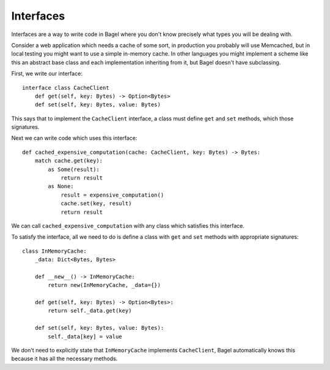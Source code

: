 Interfaces
==========

Interfaces are a way to write code in Bagel where you don't know precisely what
types you will be dealing with.

Consider a web application which needs a cache of some sort, in production you
probably will use Memcached, but in local testing you might want to use a
simple in-memory cache. In other languages you might implement a scheme like
this an abstract base class and each implementation inheriting from it, but
Bagel doesn't have subclassing.

First, we write our interface::

    interface class CacheClient
        def get(self, key: Bytes) -> Option<Bytes>
        def set(self, key: Bytes, value: Bytes)

This says that to implement the ``CacheClient`` interface, a class must define
``get`` and ``set`` methods, which those signatures.

Next we can write code which uses this interface::

    def cached_expensive_computation(cache: CacheClient, key: Bytes) -> Bytes:
        match cache.get(key):
            as Some(result):
                return result
            as None:
                result = expensive_computation()
                cache.set(key, result)
                return result

We can call ``cached_expensive_computation`` with any class which satisfies
this interface.

To satisfy the interface, all we need to do is define a class with ``get`` and
``set`` methods with appropriate signatures::

    class InMemoryCache:
        _data: Dict<Bytes, Bytes>

        def __new__() -> InMemoryCache:
            return new(InMemoryCache, _data={})

        def get(self, key: Bytes) -> Option<Bytes>:
            return self._data.get(key)

        def set(self, key: Bytes, value: Bytes):
            self._data[key] = value

We don't need to explicitly state that ``InMemoryCache`` implements
``CacheClient``, Bagel automatically knows this because it has all the
necessary methods.
